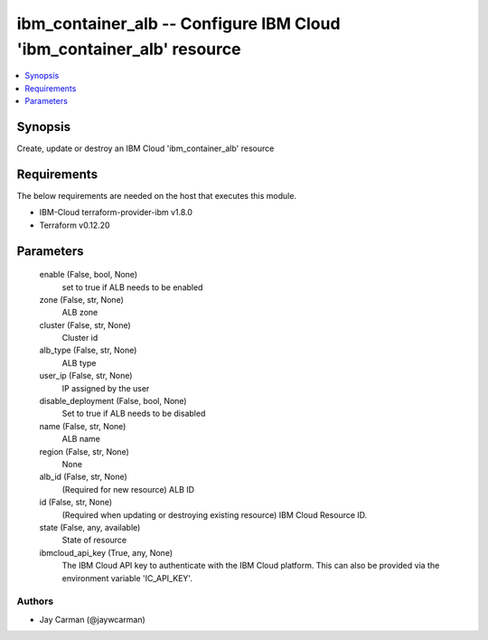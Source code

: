 
ibm_container_alb -- Configure IBM Cloud 'ibm_container_alb' resource
=====================================================================

.. contents::
   :local:
   :depth: 1


Synopsis
--------

Create, update or destroy an IBM Cloud 'ibm_container_alb' resource



Requirements
------------
The below requirements are needed on the host that executes this module.

- IBM-Cloud terraform-provider-ibm v1.8.0
- Terraform v0.12.20



Parameters
----------

  enable (False, bool, None)
    set to true if ALB needs to be enabled


  zone (False, str, None)
    ALB zone


  cluster (False, str, None)
    Cluster id


  alb_type (False, str, None)
    ALB type


  user_ip (False, str, None)
    IP assigned by the user


  disable_deployment (False, bool, None)
    Set to true if ALB needs to be disabled


  name (False, str, None)
    ALB name


  region (False, str, None)
    None


  alb_id (False, str, None)
    (Required for new resource) ALB ID


  id (False, str, None)
    (Required when updating or destroying existing resource) IBM Cloud Resource ID.


  state (False, any, available)
    State of resource


  ibmcloud_api_key (True, any, None)
    The IBM Cloud API key to authenticate with the IBM Cloud platform. This can also be provided via the environment variable 'IC_API_KEY'.













Authors
~~~~~~~

- Jay Carman (@jaywcarman)

